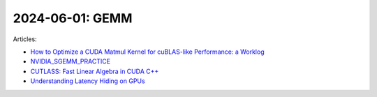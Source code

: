 2024-06-01: GEMM
================

Articles:

* `How to Optimize a CUDA Matmul Kernel for cuBLAS-like Performance: a Worklog <https://siboehm.com/articles/22/CUDA-MMM>`_
* `NVIDIA_SGEMM_PRACTICE <https://github.com/wangzyon/NVIDIA_SGEMM_PRACTICE/blob/master/>`_
* `CUTLASS: Fast Linear Algebra in CUDA C++ <https://developer.nvidia.com/blog/cutlass-linear-algebra-cuda/>`_
* `Understanding Latency Hiding on GPUs <https://www2.eecs.berkeley.edu/Pubs/TechRpts/2016/EECS-2016-143.pdf>`_
